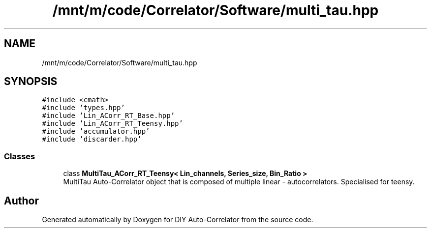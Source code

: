 .TH "/mnt/m/code/Correlator/Software/multi_tau.hpp" 3 "Mon Aug 30 2021" "Version 1.0" "DIY Auto-Correlator" \" -*- nroff -*-
.ad l
.nh
.SH NAME
/mnt/m/code/Correlator/Software/multi_tau.hpp
.SH SYNOPSIS
.br
.PP
\fC#include <cmath>\fP
.br
\fC#include 'types\&.hpp'\fP
.br
\fC#include 'Lin_ACorr_RT_Base\&.hpp'\fP
.br
\fC#include 'Lin_ACorr_RT_Teensy\&.hpp'\fP
.br
\fC#include 'accumulator\&.hpp'\fP
.br
\fC#include 'discarder\&.hpp'\fP
.br

.SS "Classes"

.in +1c
.ti -1c
.RI "class \fBMultiTau_ACorr_RT_Teensy< Lin_channels, Series_size, Bin_Ratio >\fP"
.br
.RI "MultiTau Auto-Correlator object that is composed of multiple linear - autocorrelators\&. Specialised for teensy\&. "
.in -1c
.SH "Author"
.PP 
Generated automatically by Doxygen for DIY Auto-Correlator from the source code\&.
